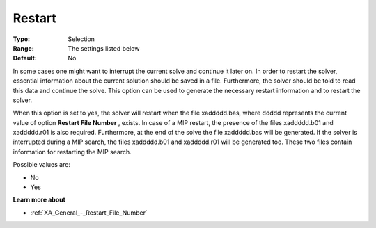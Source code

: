 .. _XA_General_-_Restart:


Restart
=======



:Type:	Selection	
:Range:	The settings listed below	
:Default:	No	



In some cases one might want to interrupt the current solve and continue it later on. In order to restart the solver, essential information about the current solution should be saved in a file. Furthermore, the solver should be told to read this data and continue the solve. This option can be used to generate the necessary restart information and to restart the solver.

When this option is set to yes, the solver will restart when the file xaddddd.bas, where ddddd represents the current value of option **Restart File Number** , exists. In case of a MIP restart, the presence of the files xaddddd.b01 and xaddddd.r01 is also required. Furthermore, at the end of the solve the file xaddddd.bas will be generated. If the solver is interrupted during a MIP search, the files xaddddd.b01 and xaddddd.r01 will be generated too. These two files contain information for restarting the MIP search.

Possible values are:



*	No
*	Yes




**Learn more about** 

*	:ref:`XA_General_-_Restart_File_Number`  



